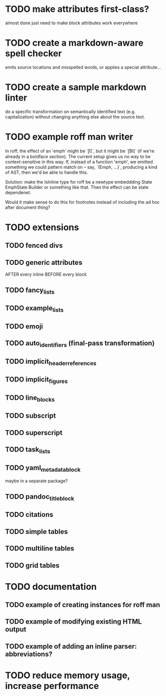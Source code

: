 * TODO make attributes first-class?
almost done
just need to make block attributes work everywhere
* TODO create a markdown-aware spell checker
emits source locations and misspelled words,
or applies a special attribute...
* TODO create a sample markdown linter
do a specific transformation on semantically identified
text (e.g. capitalization)
without changing anything else about the source text.
* TODO example roff man writer
In roff, the effect of an 'emph' might
be `\f[I]`, but it might be `\f[BI]` (if we're already in a
boldface section).  The current setup gives us no way to be
context-sensitive in this way.  If, instead of a function 'emph',
we emitted something we could pattern match on -- say,
`(Emph, ...)`, producing a kind of AST, then we'd be able to
handle this.

Solution: make the IsInline type for roff be a newtype
embeddding State EmphState Builder or something like
that.  Then the effect can be state dependenet.

Would it make sense to do this for footnotes instead of
including the ad hoc after document thing?
* TODO extensions
** TODO fenced divs
** TODO generic attributes
AFTER every inline
BEFORE every block
** TODO fancy_lists
** TODO example_lists
** TODO emoji
** TODO auto_identifiers (final-pass transformation)
** TODO implicit_header_references
** TODO implicit_figures
** TODO line_blocks
** TODO subscript
** TODO superscript
** TODO task_lists
** TODO yaml_metadata_block
maybe in a separate package?
** TODO pandoc_title_block
** TODO citations
** TODO simple tables
** TODO multiline tables
** TODO grid tables
* TODO documentation
** TODO example of creating instances for roff man
** TODO example of modifying existing HTML output
** TODO example of adding an inline parser: abbreviations?
* TODO reduce memory usage, increase performance

